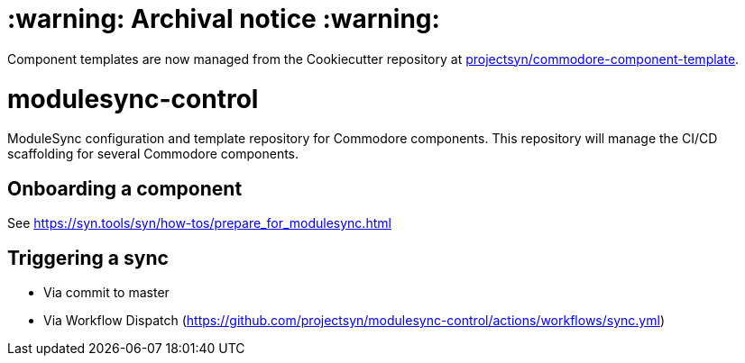 = :warning: Archival notice :warning:

Component templates are now managed from the Cookiecutter repository at https://github.com/projectsyn/commodore-component-template[projectsyn/commodore-component-template].

= modulesync-control

ModuleSync configuration and template repository for Commodore components.
This repository will manage the CI/CD scaffolding for several Commodore components.

== Onboarding a component

See https://syn.tools/syn/how-tos/prepare_for_modulesync.html

== Triggering a sync

- Via commit to master
- Via Workflow Dispatch (https://github.com/projectsyn/modulesync-control/actions/workflows/sync.yml)
